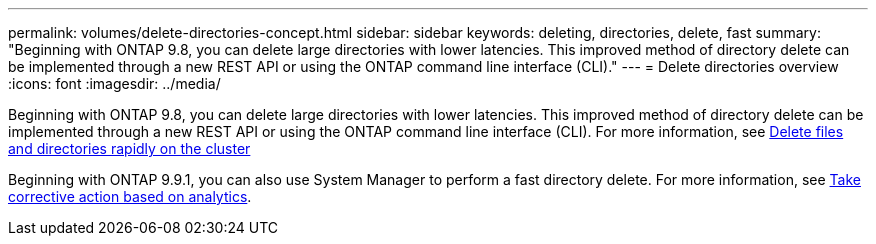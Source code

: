 ---
permalink: volumes/delete-directories-concept.html
sidebar: sidebar
keywords: deleting, directories, delete, fast
summary: "Beginning with ONTAP 9.8, you can delete large directories with lower latencies. This improved method of directory delete can be implemented through a new REST API or using the ONTAP command line interface (CLI)."
---
= Delete directories overview
:icons: font
:imagesdir: ../media/

[.lead]
Beginning with ONTAP 9.8, you can delete large directories with lower latencies. This improved method of directory delete can be implemented through a new REST API or using the ONTAP command line interface (CLI). For more information, see xref:../flexgroup/fast-directory-delete-asynchronous-task.adoc[Delete files and directories rapidly on the cluster]

Beginning with ONTAP 9.9.1, you can also use System Manager to perform a fast directory delete. For more information, see xref:../task_nas_file_system_analytics_take_corrective_action.adoc[Take corrective action based on analytics].

// 09 DEC 2021, BURT 1430515
// 2022-4-14, review comments for JIRA IE-494
